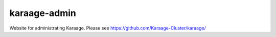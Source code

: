 karaage-admin
=============
Website for administrating Karaage. Please see
https://github.com/Karaage-Cluster/karaage/
